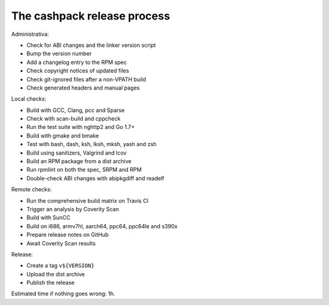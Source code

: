 The cashpack release process
============================

Administrativa:

- Check for ABI changes and the linker version script
- Bump the version number
- Add a changelog entry to the RPM spec
- Check copyright notices of updated files
- Check git-ignored files after a non-VPATH build
- Check generated headers and manual pages

Local checks:

- Build with GCC, Clang, pcc and Sparse
- Check with scan-build and cppcheck
- Run the test suite with nghttp2 and Go 1.7+
- Build with gmake and bmake
- Test with bash, dash, ksh, lksh, mksh, yash and zsh
- Build using sanitizers, Valgrind and lcov
- Build an RPM package from a dist archive
- Run rpmlint on both the spec, SRPM and RPM
- Double-check ABI changes with abipkgdiff and readelf

.. cppcheck cheat sheet:
.. --std=c99 --enable=all-except-style-and-information
.. -I/usr/include -Icompiler-include -Irepo-include...

Remote checks:

- Run the comprehensive build matrix on Travis CI
- Trigger an analysis by Coverity Scan
- Build with SunCC
- Build on i686, armv7hl, aarch64, ppc64, ppc64le and s390x
- Prepare release notes on GitHub
- Await Coverity Scan results

Release:

- Create a tag ``v${VERSION}``
- Upload the dist archive
- Publish the release

Estimated time if nothing goes wrong: 1h.
